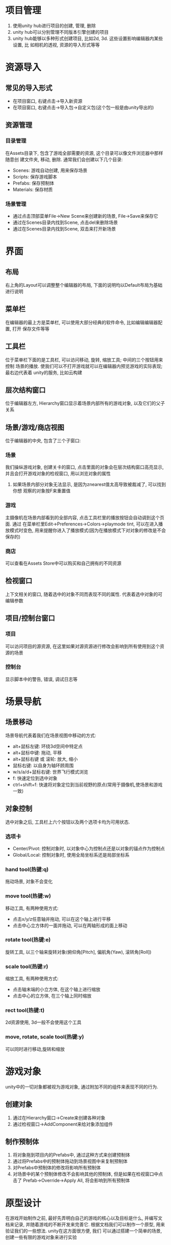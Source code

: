 #+STARTUP: INDENT NUM

* 项目管理
1. 使用unity hub进行项目的创建, 管理, 删除
2. unity hub可以分别管理不同版本引擎创建的项目
3. unity hub能够以多种形式创建项目, 比如2d, 3d. 这些设置影响编辑器内某些设置, 比
   如相机的透视, 资源的导入形式等等

* 资源导入
** 常见的导入形式
   - 在项目窗口, 右键点击->导入新资源
   - 在项目窗口, 右键点击->导入包->自定义包(这个包一般是由unity导出的)
** 资源管理
*** 目录管理
   在Assets目录下, 包含了游戏全部需要的资源, 这个目录可以像文件浏览器中那样随意创
   建文件夹, 移动, 删除. 通常我们会创建以下几个目录:
   - Scenes: 游戏自动创建, 用来保存场景
   - Scripts: 保存游戏脚本
   - Prefabs: 保存预制体
   - Materials: 保存材质
*** 场景管理
   - 通过点击顶部菜单File->New Scene来创建新的场景, File->Save来保存它
   - 通过在Scenes目录内找到Scene, 点击del来删除场景
   - 通过在Scenes目录内找到Scene, 双击来打开新场景

* 界面
** 布局
右上角的Layout可以调整整个编辑器的布局, 下面的说明均以Default布局为基础进行说明
** 菜单栏
在编辑器的最上方是菜单栏, 可以使用大部分经典的软件命令, 比如编辑编辑器配置, 打开
保存文件等等
** 工具栏
位于菜单栏下面的是工具栏, 可以访问移动, 旋转, 缩放工具; 中间的三个按钮用来控制
场景的播放. 使我们可以不打开游戏就可以在编辑器内预览游戏的实际表现; 最右边代表着
unity的服务, 比如云构建
** 层次结构窗口
位于编辑器左方, Hierarchy窗口显示着场景内部所有的游戏对象, 以及它们的父子关系
** 场景/游戏/商店视图
位于编辑器的中央, 包含了三个子窗口:
*** 场景
我们操纵游戏对象, 创建关卡的窗口, 点击里面的对象会在层次结构窗口高亮显示,
并且会打开游戏对象的检视窗口, 用以浏览对象的属性
1. 如果场景内部分对象无法显示, 是因为znearest值太高导致被裁减了, 可以找到你想
   观察的对象按F来重置值
*** 游戏
主摄像机在场景内部看到的全部内容, 点击工具栏里的播放按钮会自动调到这个页面. 通过
在菜单栏里Edit->Preferences->Colors->playmode tint, 可以在进入播放模式时变色,
用来提醒你进入了播放模式(因为在播放模式下对对象的修改是不会保存的)
*** 商店
可以查看在Assets Store中可以购买和自己拥有的不同资源
** 检视窗口
上下文相关的窗口, 随着选中的对象不同而表现不同的属性. 代表着选中对象的可编辑参数
** 项目/控制台窗口
*** 项目
可以访问项目的源资源, 在这里如果对源资源进行修改会影响到所有使用到这个资源的场景
*** 控制台
显示脚本中的警告, 错误, 调试日志等

* 场景导航
** 场景移动
场景导航代表着我们在场景视图中移动的方式:
- alt+鼠标左键: 环绕3d空间中特定点
- alt+鼠标中键: 拖动, 平移
- alt+鼠标右键 或 滚轮: 放大, 缩小
- 鼠标右键: 以自身为轴环顾周围
- w/s/a/d+鼠标右键: 世界飞行模式浏览
- f: 快速定位到选中对象
- ctrl+shift+f: 快速将对象定位到当前视野的原点(常用于摄像机,使场景和游戏一致)
** 对象控制
选中对象之后, 工具栏上六个按钮以及两个选项卡均为可用状态.
*** 选项卡
- Center/Pivot: 控制对象时, 以对象中心为控制点还是以对象的锚点作为控制点
- Global/Local: 控制对象时, 使用全局坐标系还是局部坐标系
*** hand tool(热键:q)
拖动场景, 对象不会变化
*** move tool(热键:w)
移动工具, 有两种使用方式:
- 点击x/y/z任意轴并拖动, 可以在这个轴上进行平移
- 点击中心立方体的一面并拖动, 可以在两轴形成的面上移动
*** rotate tool(热键:e)
旋转工具, 以三个轴来旋转对象(俯仰角[Pitch], 偏航角(Yaw), 滚转角[Roll])
*** scale tool(热键:r)
缩放工具, 有两种使用方式:
- 点击轴末端的小立方体, 在这个轴上进行缩放
- 点击中心的立方体, 在三个轴上同时缩放
*** rect tool(热键:t)
2d资源使用, 3d一般不会使用这个工具
*** move, rotate, scale tool(热键:y)
可以同时进行移动,旋转和缩放

* 游戏对象
unity中的一切对象都被视为游戏对象, 通过附加不同的组件来表现不同的行为.
** 创建对象
1. 通过在Hierarchy窗口->Create来创建各种对象
2. 通过检视窗口->AddComponent来给对象添加组件
** 制作预制体
1. 将对象拖到项目内的Prefabs中, 通过这种方式来创建预制体
2. 通过将Prefabs中的预制体拖动到场景视图中来复制预制体
3. 对Prefabs中预制体的修改将影响所有预制体
4. 对场景中的某个预制体修改不会影响其他的预制体, 但是如果在检视窗口中点击了
   Prefab->Override->Apply All, 将会影响到所有预制体
* 原型设计
在游戏开始制作之前, 最好先弄明白自己的游戏的核心以及目标是什么, 并编写文档来记录,
并随着游戏的不断开发来完善它.
根据文档我们可以制作一个原型, 用来验证我们的一些想法. unity在这方面很方便, 我们
可以通过搭建一个简单的场景, 创建一些有限的游戏对象来进行实验
* 鼠标交互
** 脚本创建
1. 在Assets->Scripts目录下创建一个新的脚本, MouseManager.cs
2. 编写脚本, 实现鼠标交互逻辑
** 脚本对象
1. 在unity编辑器中创建一个空对象, 使用Add Component来追加我们刚刚编写的脚本组件
2. 根据我们在脚本里面暴露的公共变量来设置组件的属性
** tag和layer
- 可以给游戏内对象创建新的tag, 并给对象设置tag供脚本使用
- 可以给游戏内对象创建新layer, 并给对象设置layer供脚本使用
** material
1. 在Assets->Materials目录下Create->Material
2. 编辑材质的Albedo属性来控制其颜色
3. 将材质直接拖动到游戏内的可渲染对象来使其拥有材质

* 玩家运动
** 自动导航
1. NavMesh Surface组件可以烘焙来产生可达平面
2. NavMesh Agent附着到对象上可以让对象移动
3. NavMesh Modifier可以修改附着对象的阻挡属性

* 玩家交互
根据tag获得对象, 然后根据对象获得对象的变换, 最后可以根据变换获得对象的世界坐标

* NPC原型设计
1. MonoBehavior中的Awake函数在所有对象实例化之后会立即调用, Start在enable后的第一
   帧之前调用, 所以Awake调用是在Start之前的, 如果想要初始化, 使用Awake函数
2. 点击Inspecor的小锁可以锁定窗口, 点击其他对象也不会切换, 一般用于将其他对象拖动
   到锁定的对象之中
3. 在购买资产之前先进行原型设计, 用一些简单的内置对象来模拟行为, 这一点非常重要

* NPC跟踪
1. Vector3.Distancek可以用来判断两个变换之间的距离
2. InvokeRepeating可以用来重复调用某个接口

* 建模
1. 通过Window->Package manager可以安装各种工具包
2. 使用ProBuilder和ProGrids来进行建模
   - ProBuilder工具包提供了各种类型的方块来建模, 提供多种控制方式
   - ProGrids显示网格, 方便对齐
3. ProBuilder细节
   - 面模式可以拉伸一个面
   - 边缘模式可以勾选边缘, 添加边缘
   - 点模式可以选中全部的点来拖动

* 配置资源
** 材质
1. 材质可以绑定多个属性, 常用的是:
   - albedo贴图
   - 法线贴图
   - 镜面反射贴图
   - 遮罩贴图
** 模型
1. 模型可以设置材质

* 环境预制件
通过组合模型, 并将其塞入一个空对象内构成一个预制件, 不断拼接预制件来构成场景
1. 选中模型按住V可以启动顶点对齐模式
2. 旋转时按住ctrl可以实现以15度为单位进行旋转
3. 点击Scene场景右上角的坐标轴可以切换视图为俯视, 侧视, 正视, 正交, 透视

* 光照
1. Window->Rendering->Light Setting里可以调整光照设置
2. 将场景设置为静态后进行烘焙可以降低渲染的性能开销
3. 设置反射探针可以模拟镜面反射光照, 降低开销

* 粒子
1. 使用粒子系统来渲染类云雾特效
2. 粒子系统里面有大量参数可以调整粒子效果, 比如时间, 大小, 旋转, 颜色, 渐变, 纹理等等

* 线条
1. 通过粒子系统里的Line来创造光条纹, 结合聚光灯可以产生类似于月光的效果

* 角色
通过导入模型来建立角色, 将之前在建模时的组件附加到模型上即可实现角色的功能

* 动画控制器
1. 通过给模型设置动画控制器来控制模型的动作
2. 动画控制器是一个状态机, 通过参数来控制内部动画的状态
3. 通过将武器等附件附加到模型的关节上来实现同步运动

* UI
1. 在Scene->2D场景下编辑UI
2. 必须要加入一个Canvas控件来作为所有UI的父节点
3. 使用Gizmos->Rect工具拖动控件可以启用自动对齐功能
4. 开始缩放后按住alt可以进行中心缩放
5. RectTransform组件用来处理控件的父节点发生变化时, 自身如何变化的问题
   1. 通过Anchor Presets可以方便的设置锚点来进行缩放控制, alt, shift, alt+shift
      分别显示了三种不同的设置形式

* 场景切换
1. 使用UnityEngine.SceneManagement来控制场景的切换, 其中LoadScene函数用来制定加载
   哪一个场景
2. 场景的设置在File->BuildSettings之中, 需要将我们的场景加入到列表之中

* 音频
使用AudioSource来添加音频

* 后处理
首先通过Window->Package manager来安装postprocessing包
1. 在主摄像机添加后处理层组件, 并设置触发层级为PostProcessing Layer
2. 添加一个空对象并为其增加后处理卷积组件, 设置空对象为PostProcessing层
   1. 创建新的profile
   2. 在profile添加各种特效

* 镜头跟随
首先通过Window->Package manager来安装cinemachine, 这个提供了一个虚拟摄像机来完成
高级功能
1. 创建virtualcamera对象
2. 设置其Follow和Lookat对象
3. 设置其跟随参数, 不同的参数有不同的效果
4. 通过noise可以模拟人手持相机的效果

* 构建
1. 点击File->Build Settings进入构建页面
2. 选择你想要构建的场景
3. 选择想要构建的平台
4. 可以配置是否启用开发构建, 如果启用的话可以调试, 性能调优
5. 在Player Settings进行具体设置, 比如图标, 公司, 分辨率, 优化等等

* 主要问题
1. 构建之后的exe文件navmesh surface失效, 角色无法通过烘焙出来的路径
2. 指针管理器无法对人物角色模型生效
